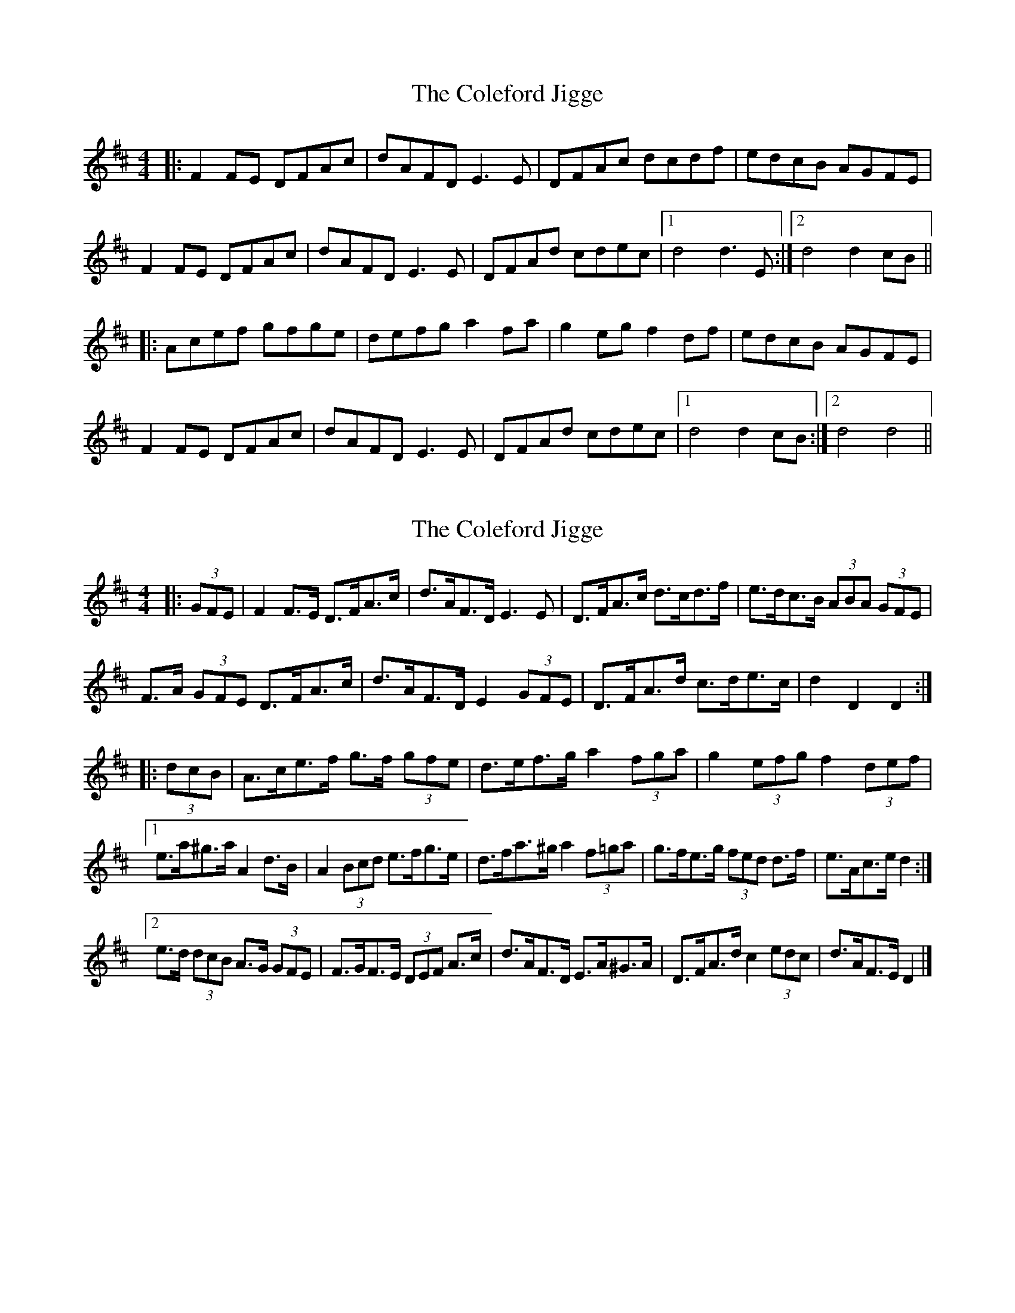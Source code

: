 X: 1
T: Coleford Jigge, The
Z: fidicen
S: https://thesession.org/tunes/6439#setting6439
R: hornpipe
M: 4/4
L: 1/8
K: Dmaj
|:F2FE DFAc|dAFD E3E|DFAc dcdf|edcB AGFE|
F2FE DFAc|dAFD E3E|DFAd cdec|1 d4 d3E:|2 d4 d2cB||
|:Acef gfge|defg a2fa|g2eg f2df|edcB AGFE|
F2FE DFAc|dAFD E3E|DFAd cdec|1 d4 d2cB:|2 d4 d4||
X: 2
T: Coleford Jigge, The
Z: ceolachan
S: https://thesession.org/tunes/6439#setting18155
R: hornpipe
M: 4/4
L: 1/8
K: Dmaj
|: (3GFE |F2 F>E D>FA>c | d>AF>D E3 E | D>FA>c d>cd>f | e>dc>B (3ABA (3GFE |
F>A (3GFE D>FA>c | d>AF>D E2 (3GFE | D>FA>d c>de>c | d2 D2 D2 :|
|: (3dcB |A>ce>f g>f (3gfe | d>ef>g a2 (3fga | g2 (3efg f2 (3def |
[1 e>a^g>a A2 d>B | A2 (3Bcd e>fg>e | d>fa>^g a2 (3f=ga | g>fe>g (3fed d>f | e>Ac>e d2 :|
[2 e>d (3dcB A>G (3GFE | F>GF>E (3DEF A>c | d>AF>D E>A^G>A | D>FA>d c2 (3edc | d>AF>E D2 |]
X: 3
T: Coleford Jigge, The
Z: Mix O'Lydian
S: https://thesession.org/tunes/6439#setting21421
R: hornpipe
M: 4/4
L: 1/8
K: Dmaj
|: AG | F2 F2 DFAd | dAFD E4 | DFAd dcdf | edcB AGFE |
F2 F2 DFAd | dAFD E2 E2 | DFAd cdec| d2 d2 d2 :|
|: z2 | cdef gfge |defg a^gaf | g2 g2 f2 f2 | edcB AGFE |
F2 F2 DFAd | dAFD E2 E2 | DFAd cdec | d2 d2 d2 :|
X: 4
T: Coleford Jigge, The
Z: CreadurMawnOrganig
S: https://thesession.org/tunes/6439#setting21422
R: hornpipe
M: 4/4
L: 1/8
K: Dmaj
|: AG| F2 F2 DFA2 | dAFD E2E2 | D2FA dcdf | edcB ABAG |
F2 F2 DFA2 | dAFD E2E2 | DFAd cdec| d2 dc d2 :|
|: ed | cdef g2fg |defg a3f | g2 ge f2 fd | edcB ABAG |
F2 F2 DFA2 | dAFD E2E2 | DFAd cdec| d2 dc d2 :
